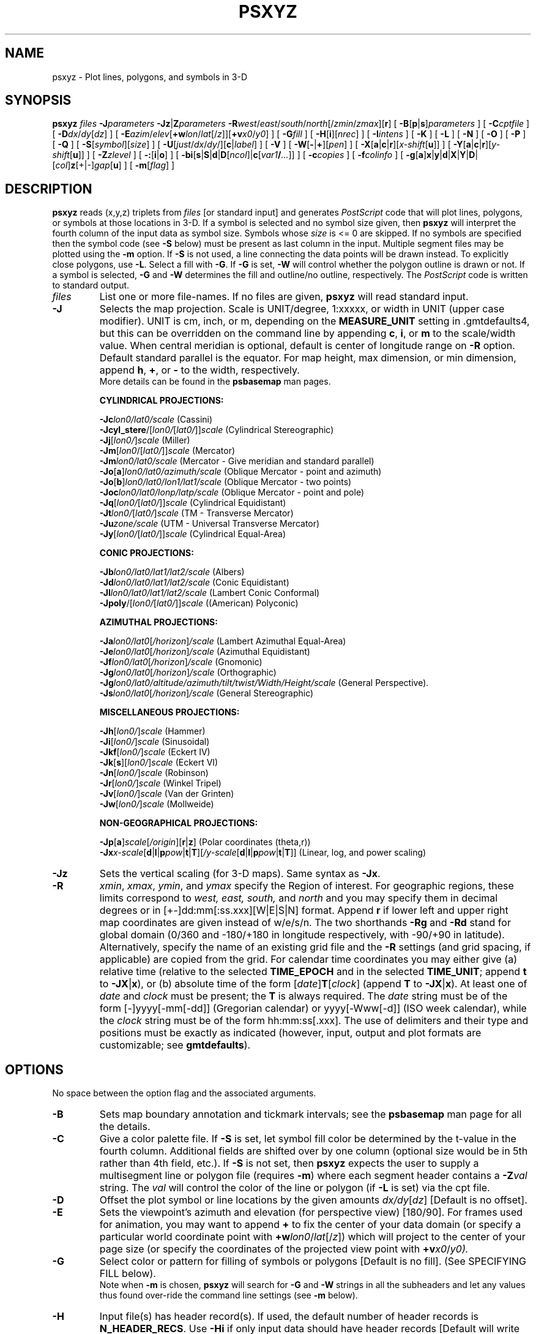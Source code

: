 .TH PSXYZ 1 "15 Jul 2011" "GMT 4.5.7" "Generic Mapping Tools"
.SH NAME
psxyz \- Plot lines, polygons, and symbols in 3-D
.SH SYNOPSIS
\fBpsxyz\fP \fIfiles\fP \fB\-J\fP\fIparameters\fP \fB\-Jz\fP|\fBZ\fP\fIparameters\fP \fB\-R\fP\fIwest\fP/\fIeast\fP/\fIsouth\fP/\fInorth\fP[/\fIzmin\fP/\fIzmax\fP][\fBr\fP]
[ \fB\-B\fP[\fBp\fP|\fBs\fP]\fIparameters\fP ] [ \fB\-C\fP\fIcptfile\fP ] [ \fB\-D\fP\fIdx\fP/\fIdy\fP[\fIdz\fP] ] [ \fB\-E\fP\fIazim\fP/\fIelev\fP[\fB+w\fP\fIlon\fP/\fIlat\fP[/\fIz\fP]][\fB+v\fP\fIx0\fP/\fIy0\fP] ]
[ \fB\-G\fP\fIfill\fP ] [ \fB\-H\fP[\fBi\fP][\fInrec\fP] ] [ \fB\-I\fP\fIintens\fP ] [ \fB\-K\fP ] [ \fB\-L\fP ]
[ \fB\-N\fP ] [ \fB\-O\fP ] [ \fB\-P\fP ] [ \fB\-Q\fP ] [ \fB\-S\fP[\fIsymbol\fP][\fIsize\fP] ] [ \fB\-U\fP[\fIjust\fP/\fIdx\fP/\fIdy\fP/][\fBc\fP|\fIlabel\fP] ]
[ \fB\-V\fP ] [ \fB\-W\fP[\fB-\fP|\fB+\fP][\fIpen\fP] ] [ \fB\-X\fP[\fBa\fP|\fBc\fP|\fBr\fP][\fIx-shift\fP[\fBu\fP]] ] [ \fB\-Y\fP[\fBa\fP|\fBc\fP|\fBr\fP][\fIy-shift\fP[\fBu\fP]] ] [ \fB\-Z\fP\fIzlevel\fP ]
[ \fB\-:\fP[\fBi\fP|\fBo\fP] ] [ \fB\-bi\fP[\fBs\fP|\fBS\fP|\fBd\fP|\fBD\fP[\fIncol\fP]|\fBc\fP[\fIvar1\fP\fB/\fP\fI...\fP]] ] [ \fB\-c\fP\fIcopies\fP ] [ \fB\-f\fP\fIcolinfo\fP ] [ \fB\-g\fP[\fBa\fP]\fBx\fP|\fBy\fP|\fBd\fP|\fBX\fP|\fBY\fP|\fBD\fP|[\fIcol\fP]\fBz\fP[+|-]\fIgap\fP[\fBu\fP] ]  [ \fB\-m\fP[\fIflag\fP] ]
.SH DESCRIPTION
\fBpsxyz\fP reads (x,y,z) triplets from \fIfiles\fP [or standard input] and
generates \fIPostScript\fP code that will plot lines, polygons, or symbols at those locations in 3-D.
If a symbol is selected and no symbol size given, then \fBpsxyz\fP will interpret the fourth column of the
input data as symbol size.  Symbols whose \fIsize\fP is <= 0 are skipped.
If no symbols are specified then the symbol code (see \fB\-S\fP below)
must be present as last column in the input.  Multiple segment files may be plotted using the \fB\-m\fP option.
If \fB\-S\fP is not used, a line connecting the data points will be drawn instead.
To explicitly close polygons, use \fB\-L\fP.  Select a fill with \fB\-G\fP.
If \fB\-G\fP is set, \fB\-W\fP will control whether the polygon outline is drawn or not.
If a symbol is selected, \fB\-G\fP and \fB\-W\fP determines the fill and outline/no outline, respectively.
The \fIPostScript\fP code is written to standard output.
.TP
\fIfiles\fP
List one or more file-names. If no files are given, \fBpsxyz\fP will read standard input.
.TP
\fB\-J\fP
Selects the map projection. Scale is UNIT/degree, 1:xxxxx, or width in UNIT (upper case modifier).
UNIT is cm, inch, or m, depending on the \fBMEASURE_UNIT\fP setting in \.gmtdefaults4, but this can be
overridden on the command line by appending \fBc\fP, \fBi\fP, or \fBm\fP to the scale/width value.
When central meridian is optional, default is center of longitude range on \fB\-R\fP option.
Default standard parallel is the equator.
For map height, max dimension, or min dimension, append \fBh\fP, \fB+\fP, or \fB-\fP to the width,
respectively.
.br
More details can be found in the \fBpsbasemap\fP man pages.
.br
.sp
\fBCYLINDRICAL PROJECTIONS:\fP
.br
.sp
\fB\-Jc\fP\fIlon0/lat0/scale\fP (Cassini)
.br
\fB\-Jcyl_stere\fP/[\fIlon0/\fP[\fIlat0/\fP]]\fIscale\fP (Cylindrical Stereographic)
.br
\fB\-Jj\fP[\fIlon0/\fP]\fIscale\fP (Miller)
.br
\fB\-Jm\fP[\fIlon0\fP/[\fIlat0/\fP]]\fIscale\fP (Mercator)
.br
\fB\-Jm\fP\fIlon0/lat0/scale\fP (Mercator - Give meridian and standard parallel)
.br
\fB\-Jo\fP[\fBa\fP]\fIlon0/lat0/azimuth/scale\fP (Oblique Mercator - point and azimuth)
.br
\fB\-Jo\fP[\fBb\fP]\fIlon0/lat0/lon1/lat1/scale\fP (Oblique Mercator - two points)
.br
\fB\-Joc\fP\fIlon0/lat0/lonp/latp/scale\fP (Oblique Mercator - point and pole)
.br
\fB\-Jq\fP[\fIlon0/\fP[\fIlat0/\fP]]\fIscale\fP (Cylindrical Equidistant)
.br
\fB\-Jt\fP\fIlon0/\fP[\fIlat0/\fP]\fIscale\fP (TM - Transverse Mercator)
.br
\fB\-Ju\fP\fIzone/scale\fP (UTM - Universal Transverse Mercator)
.br
\fB\-Jy\fP[\fIlon0/\fP[\fIlat0/\fP]]\fIscale\fP (Cylindrical Equal-Area) 
.br
.sp
\fBCONIC PROJECTIONS:\fP
.br
.sp
\fB\-Jb\fP\fIlon0/lat0/lat1/lat2/scale\fP (Albers)
.br
\fB\-Jd\fP\fIlon0/lat0/lat1/lat2/scale\fP (Conic Equidistant)
.br
\fB\-Jl\fP\fIlon0/lat0/lat1/lat2/scale\fP (Lambert Conic Conformal)
.br
\fB\-Jpoly\fP/[\fIlon0/\fP[\fIlat0/\fP]]\fIscale\fP ((American) Polyconic)
.br
.sp
\fBAZIMUTHAL PROJECTIONS:\fP
.br
.sp
\fB\-Ja\fP\fIlon0/lat0\fP[\fI/horizon\fP]\fI/scale\fP (Lambert Azimuthal Equal-Area)
.br
\fB\-Je\fP\fIlon0/lat0\fP[\fI/horizon\fP]\fI/scale\fP (Azimuthal Equidistant)
.br
\fB\-Jf\fP\fIlon0/lat0\fP[\fI/horizon\fP]\fI/scale\fP (Gnomonic)
.br
\fB\-Jg\fP\fIlon0/lat0\fP[\fI/horizon\fP]\fI/scale\fP (Orthographic)
.br
\fB\-Jg\fP\fIlon0/lat0/altitude/azimuth/tilt/twist/Width/Height/scale\fP (General Perspective).
.br
\fB\-Js\fP\fIlon0/lat0\fP[\fI/horizon\fP]\fI/scale\fP (General Stereographic)
.br
.sp
\fBMISCELLANEOUS PROJECTIONS:\fP
.br
.sp
\fB\-Jh\fP[\fIlon0/\fP]\fIscale\fP (Hammer)
.br
\fB\-Ji\fP[\fIlon0/\fP]\fIscale\fP (Sinusoidal)
.br
\fB\-Jkf\fP[\fIlon0/\fP]\fIscale\fP (Eckert IV)
.br
\fB\-Jk\fP[\fBs\fP][\fIlon0/\fP]\fIscale\fP (Eckert VI)
.br
\fB\-Jn\fP[\fIlon0/\fP]\fIscale\fP (Robinson)
.br
\fB\-Jr\fP[\fIlon0/\fP]\fIscale\fP (Winkel Tripel)
.br
\fB\-Jv\fP[\fIlon0/\fP]\fIscale\fP (Van der Grinten)
.br
\fB\-Jw\fP[\fIlon0/\fP]\fIscale\fP (Mollweide)
.br
.sp
\fBNON-GEOGRAPHICAL PROJECTIONS:\fP
.br
.sp
\fB\-Jp\fP[\fBa\fP]\fIscale\fP[\fI/origin\fP][\fBr\fP|\fBz\fP] (Polar coordinates (theta,r))
.br
\fB\-Jx\fP\fIx-scale\fP[\fBd\fP|\fBl\fP|\fBp\fP\fIpow\fP|\fBt\fP|\fBT\fP][\fI/y-scale\fP[\fBd\fP|\fBl\fP|\fBp\fP\fIpow\fP|\fBt\fP|\fBT\fP]] (Linear, log, and power scaling)
.br
.TP
\fB\-Jz\fP
Sets the vertical scaling (for 3-D maps).  Same syntax as \fB\-Jx\fP.
.TP
\fB\-R\fP
\fIxmin\fP, \fIxmax\fP, \fIymin\fP, and \fIymax\fP specify the Region of interest.  For geographic
regions, these limits correspond to \fIwest, east, south,\fP and \fInorth\fP and you may specify them
in decimal degrees or in [+-]dd:mm[:ss.xxx][W|E|S|N] format.  Append \fBr\fP if lower left and upper right
map coordinates are given instead of w/e/s/n.  The two shorthands \fB\-Rg\fP and \fB\-Rd\fP stand for global domain
(0/360 and -180/+180 in longitude respectively, with -90/+90 in latitude).  Alternatively, specify the name
of an existing grid file and the \fB\-R\fP settings (and grid spacing, if applicable) are copied from the grid.
For calendar time coordinates you may either give (a) relative
time (relative to the selected \fBTIME_EPOCH\fP and in the selected \fBTIME_UNIT\fP; append \fBt\fP to
\fB\-JX\fP|\fBx\fP), or (b) absolute time of the form [\fIdate\fP]\fBT\fP[\fIclock\fP]
(append \fBT\fP to \fB\-JX\fP|\fBx\fP).  At least one of \fIdate\fP and \fIclock\fP
must be present; the \fBT\fP is always required.  The \fIdate\fP string must be of the form [-]yyyy[-mm[-dd]]
(Gregorian calendar) or yyyy[-Www[-d]] (ISO week calendar), while the \fIclock\fP string must be of
the form hh:mm:ss[.xxx].  The use of delimiters and their type and positions must be exactly as indicated
(however, input, output and plot formats are customizable; see \fBgmtdefaults\fP). 
.SH OPTIONS
No space between the option flag and the associated arguments.
.TP
\fB\-B\fP
Sets map boundary annotation and tickmark intervals; see the
\fBpsbasemap\fP man page for all the details.
.TP
\fB\-C\fP
Give a color palette file.  If \fB\-S\fP is set, let symbol fill color be determined by the
t-value in the fourth column. Additional fields are shifted over by one column
(optional size would be in 5th rather than 4th field, etc.).
If \fB\-S\fP is not set, then \fBpsxyz\fP expects the user to supply a multisegment line or polygon file
(requires \fB\-m\fP) where each segment header contains a \fB\-Z\fP\fIval\fP string.  The \fIval\fP
will control the color of the line or polygon (if \fB\-L\fP is set) via the cpt file.
.TP
\fB\-D\fP
Offset the plot symbol or line locations by the given amounts \fIdx/dy\fP[\fIdz\fP] [Default is no offset].
.TP
\fB\-E\fP
Sets the viewpoint's azimuth and elevation (for perspective view) [180/90].\"'
For frames used for animation, you may want to append \fB+\fP to fix the center
of your data domain (or specify a particular world coordinate point with \fB+w\fP\fIlon0\fP/\fIlat\fP[/\fIz\fP])
which will project to the center of your page size (or specify the coordinates
of the projected view point with \fB+v\fP\fIx0\fP/\fIy0).
.TP
\fB\-G\fP
Select color or pattern for filling of symbols or polygons [Default is no fill].
(See SPECIFYING FILL below).
.br
Note when \fB\-m\fP is chosen, \fBpsxyz\fP will search for \fB\-G\fP and \fB\-W\fP
strings in all the subheaders and let any values thus found over-ride the command line settings
(see \fB\-m\fP below).
.TP
\fB\-H\fP
Input file(s) has header record(s).  If used, the default number of header records is \fBN_HEADER_RECS\fP.
Use \fB\-Hi\fP if only input data should have header records [Default will write out header records if the
input data have them]. Blank lines and lines starting with # are always skipped.
.TP
\fB\-I\fP
Use the supplied \fIintens\fP value (nominally in the -1 to + 1 range) to modulate the fill color by simulating illumination [none].
.TP
\fB\-K\fP
More \fIPostScript\fP code will be appended later [Default terminates the plot system].
.TP
\fB\-L\fP
Force closed polygons: connect the endpoints of the line-segment(s) and draw polygons.
Also, in concert with \fB\-C\fP, \fB\-m\fP, and \fB\-Z\fP settings in the headers will use the implied
color for polygon fill [Default is polygon pen color].
\fB\-N\fP
Do NOT skip symbols that fall outside map border [Default plots points inside border only].
.TP
\fB\-O\fP
Selects Overlay plot mode [Default initializes a new plot system].
.TP
\fB\-P\fP
Selects Portrait plotting mode [Default is Landscape, see \fBgmtdefaults\fP to change this].
.TP
\fB\-Q\fP
Turn off the automatic sorting of items based on their distance from the viewer.  The default is
to sort the items so that items in the foreground are plotted after items in the background.
.TP
\fB\-S\fP
Plot symbols.  If present, \fIsize\fP is symbol size in the unit set in \.gmtdefaults4
(unless \fBc\fP, \fBi\fP, \fBm\fP, or \fBp\fP is appended).
If the symbol code (see below) is not given it will be read from the last column in the input data;
this cannot be used in conjunction with \fB\-b\fP.  Optionally, append
\fBc\fP, \fBi\fP, \fBm\fP, \fBp\fP to indicate that the size information in the
input data is in units of cm, inch, meter, or point, respectively [Default is \fBMEASURE_UNIT\fP].
Note: if you give both size and symbol via the input file you must use \fBMEASURE_UNIT\fP to
indicate the units used for the symbol size.
The uppercase symbols \fBA\fP, \fBC\fP, \fBD\fP, \fBG\fP, \fBH\fP, \fBI\fP, \fBN\fP, \fBS\fP, \fBT\fP
are normalized to have the same area as a circle with diameter \fIsize\fP,
while the size of the corresponding lowercase symbols refers to the diameter of a circumscribed circle.
Choose between these symbol codes:
.TP
\fB\-S-\fP
x-dash (-).  \fIsize\fP is the length of a short horizontal (x-dir) line segment.
.TP
\fB\-S+\fP
plus (+).  \fIsize\fP is diameter of circumscribing circle.
.br
.TP
\fB\-Sa\fP
st\fBa\fPr.  \fIsize\fP is diameter of circumscribing circle.
.TP
\fB\-Sb\fP
Vertical \fBb\fPar extending from \fIbase\fP to y.  \fIsize\fP is bar width. Append \fBu\fP
if \fIsize\fP is in x-units [Default is plot-distance units]. By default,
\fIbase\fP = ymin.  Append \fBb\fP\fIbase\fP to change this value.
.TP
\fB\-SB\fP
Horizontal \fBb\fPar extending from \fIbase\fP to x.  \fIsize\fP is bar width. Append \fBu\fP
if \fIsize\fP is in y-units [Default is plot-distance units]. By default,
\fIbase\fP = xmin.  Append \fBb\fP\fIbase\fP to change this value.
.TP
\fB\-Sc\fP
\fBc\fPircle.  \fIsize\fP is diameter of circle.
.TP
\fB\-Sd\fP
\fBd\fPiamond.  \fIsize\fP is diameter of circumscribing circle.
.TP
\fB\-Se\fP
\fBe\fPllipse.  Direction (in degrees counter-clockwise from horizontal), major_axis, and minor_axis must
be found in columns 4, 5, and 6.
.TP
\fB\-SE\fP
Same as \fB\-Se\fP, except azimuth (in degrees east of north) should be given instead of direction.  The azimuth will
be mapped into an angle based on the chosen map projection (\fB\-Se\fP leaves the directions
unchanged.)  Furthermore, the axes lengths must be given in km instead of plot-distance units.  An exception occurs for
a linear projection in which we assume the ellipse axes are given in the same units as \fB\-R\fP.
.TP
\fB\-Sf\fP
\fBf\fPront.  \fB\-Sf\fP\fIgap/size\fP[\fIdir\fP][\fItype\fP][:\fIoffset\fP].  Supply distance gap between symbols and symbol size.
If \fIgap\fP is negative, it is interpreted to mean the number of symbols along the front instead.  Append \fIdir\fP to plot symbols
on the \fBl\fPeft or \fBr\fPight side of the front [Default is centered].  Append \fItype\fP to specify which symbol
to plot: \fBb\fPox, \fBc\fPircle, \fBf\fPault, \fBs\fPlip, or \fBt\fPriangle.  [Default is fault].
Slip means left-lateral or right-lateral strike-slip arrows (centered is not an option).  Append :\fIoffset\fP to offset
the first symbol from the beginning of the front by that amount [Default is 0].
.TP
\fB\-Sg\fP
octa\fBg\fPon.  \fIsize\fP is diameter of circumscribing circle.
.TP
\fB\-Sh\fP
\fBh\fPexagon.  \fIsize\fP is diameter of circumscribing circle.
.TP
\fB\-Si\fP
\fBi\fPnverted triangle.  \fIsize\fP is diameter of circumscribing circle.
.TP
\fB\-Sj\fP
Rotated rectangle.  Direction (in degrees counter-clockwise from horizontal), x-dimension, and y-dimension must be found in columns 4, 5, and 6.
.TP
\fB\-SJ\fP
Same as \fB\-Sj\fP, except azimuth (in degrees east of north) should be given instead of direction.  The azimuth will
be mapped into an angle based on the chosen map projection (\fB\-Sj\fP leaves the directions
unchanged.)  Furthermore, the dimensions must be given in km instead of plot-distance units.  An exception occurs for
a linear projection in which we assume the dimensions are given in the same units as \fB\-R\fP.
.TP
\fB\-Sk\fP
\fBk\fPustom symbol.  Append <name>/\fIsize\fP, and we will look for a definition file called
<name>.def in (1) the current directory or (2) in ~/.gmt or (3) in \fB$GMT_SHAREDIR\fP/custom.  The symbol as defined
in that file is of size 1.0 by default; the appended \fIsize\fP will scale symbol accordingly.
The symbols are plotted in the \fIx-y\fP plane.
Users may add their own custom *.def files; see CUSTOM SYMBOLS in the \fBpsxy\fP man page.
.TP
\fB\-Sl\fP
\fBl\fPetter or text string (less than 64 characters).  Give size, and append /\fIstring\fP after the size.
Note that the size is only approximate; no individual scaling
is done for different characters.  Remember to escape special characters like *.  Optionally, you may append %\fIfont\fP
to select a particular font [Default is \fBANNOT_FONT_PRIMARY\fP].
.TP
\fB\-Sm\fP
\fBm\fPath angle arc, optionally with one or two arrow heads [NOT IMPLEMENTED YET].  The \fIsize\fP is the radius of the arc.
Start and stop directions (in degrees counter-clockwise from horizontal) for arc
must be found in columns 3 and 4.  Use \fB\-Smf\fP to add arrow head at first angle, \fB\-Sml\fP for arrow head at last angle, and \fB\-Smb\fP for both
[Default is no arrow heads].
.TP
\fB\-Sn\fP
pe\fBn\fPtagon.  \fIsize\fP is diameter of circumscribing circle.
.TP
\fB\-So\fP
c\fBo\fPlumn (3-D) extending from \fIbase\fP to z.  \fIsize\fP sets base width (Use \fIxsize/ysize\fP if not the same).  Append \fBu\fP if \fIsize\fP is in x-units
[Default is plot-distance units].  If no \fIsize\fP is given we expect both \fIxsize\fP and \fIysize\fP as two extra data columns.
By default, \fIbase\fP = 0.  Append b\fIbase\fP to change this value.  The facet colors will be modified to simulate shading.
Use \fB\-SO\fP to disable such 3-D illumination.
.TP
\fB\-Sp\fP
\fBp\fPoint.  No size needs to be specified (1 pixel is used).
.TP
\fB\-Sq\fP
\fBq\fPuoted line, i.e., lines with annotations such as contours.
It is assumed that each individual line has a constant \fIz\fP level (i.e., each line must lie in the \fIx-y\fP plane).
Append [\fBd|f|n|l|x\fP]\fIinfo\fP[:\fIlabelinfo\fP].
The required argument controls the placement of labels along the quoted lines.
Choose among five controlling algorithms:
.RS
.TP
\fBd\fP\fIdist\fP[\fBc\fP|\fBi\fP|\fBm\fP|\fBp\fP] or \fBD\fP\fIdist\fP[\fBd\fP|\fBe\fP|\fBk\fP|\fBm\fP|\fBn\fP]
For lower case \fBd\fP, give distances between labels on the plot in your preferred measurement unit
\fBc\fP (cm), \fBi\fP (inch), \fBm\fP (meter), or \fBp\fP (points), while for upper case \fBD\fP, specify
distances in map units and append the unit; choose among \fBe\fP (m), \fBk\fP (km), \fBm\fP (mile), \fBn\fP
(nautical mile), or \fBd\fP (spherical degree).  [Default is 10\fBc\fP or 4\fBi\fP].  
.TP
\fBf\fP\fIffile.d\fP
Reads the ascii file \fIffile.d\fP and places labels at locations in the file
that matches locations along the quoted lines.
Inexact matches and points outside the region are skipped.
.TP
\fBl|L\fP\fIline1\fP[,\fIline2\fP,...]
Give \fIstart\fP and \fIstop\fP coordinates for one or
more comma-separated straight line segments.  Labels will be placed where these lines intersect the
quoted lines.  The format of each \fIline\fP specification is \fIstart/stop\fP, where \fIstart\fP and \fIstop\fP
are either a specified point \fIlon/lat\fP or a 2-character \fBXY\fP key that uses the justification
format employed in \fBpstext\fP to indicate a point on the map, given as [LCR][BMT].
\fBL\fP will interpret the point pairs as defining great circles [Default is straight line].
.TP
\fBn\fP\fIn_label\fP
Specifies the number of equidistant labels for quoted lines line [1].
Upper case \fBN\fP starts labeling exactly at the start of the line [Default centers them along the line].
\fBN\fP-1 places one justified label at start, while \fBN\fP+1 places one justified
label at the end of quoted lines.
Optionally, append /\fImin_dist\fP[c|i|m|p] to enforce that a minimum distance separation
between successive labels is enforced.
.TP
\fBx|X\fP\fIxfile.d\fP
Reads the multi-segment file \fIxfile.d\fP and places labels at the intersections
between the quoted lines and the lines in\fIxfile.d\fP.  \fBX\fP will resample the lines first along
great-circle arcs.
.P
In addition, you may optionally append \fB+r\fP\fIradius\fP[\fBc\fP|\fBi\fP|\fBm\fP|\fBp\fP] to set a minimum label separation in the
x-y plane [no limitation].
.RE
.sp
.RS
The optional \fIlabelinfo\fP controls the specifics of the label formatting and consists of a concatenated string
made up of any of the following control arguments:
.RE
.RS
.TP
\fB+a\fP\fIangle\fP
For annotations at a fixed angle, \fB+an\fP for line-normal, or \fB+ap\fP for line-parallel [Default].
.TP
\fB+c\fP\fIdx\fP[/\fIdy\fP]
Sets the clearance between label and optional text box.  Append \fBc|i|m|p\fP to specify
the unit or % to indicate a percentage of the label font size [15%].
.TP
\fB+d\fP
Turns on debug which will draw helper points and lines to illustrate the workings of the quoted line setup.
.TP
\fB+f\fP\fIfont\fP
Sets the desired font [Default \fBANNOT_FONT_PRIMARY\fP].
.TP
\fB+g\fP[\fIcolor\fP]
Selects opaque text boxes [Default is transparent]; optionally specify the color [Default is \fBPAGE_COLOR\fP].
(See SPECIFYING COLOR below).
.TP
\fB+j\fP\fIjust\fP
Sets label justification [Default is MC].  Ignored when -SqN|n+|-1 is used.
.TP
\fB+k\fP\fIcolor\fP
Sets color of text labels [Default is \fBCOLOR_BACKGROUND\fP].
(See SPECIFYING COLOR below).
.TP
\fB+l\fP\fIlabel\fP
Sets the constant label text.
.TP
\fB+L\fP\fIflag\fP
Sets the label text according to the specified flag:
.RS
.TP
\fB+Lh\fP
Take the label from the current multisegment header (first scan for an embedded
\fB\-L\fP\fIlabel\fP option, if not use the first word following the segment flag).
For multiple-word labels, enclose entire label in double quotes.
.TP
\fB+Ld\fP
Take the Cartesian plot distances along the line as the label; append \fBc|i|m|p\fP
as the unit [Default is \fBMEASURE_UNIT\fP].
.TP
\fB+LD\fP
Calculate actual map distances; append \fBd|e|k|m|n\fP as the unit [Default is \fBd\fP(egrees),
unless label placement was based on map distances along the lines in which case we use the same unit specified for that algorithm].
Requires a map projection to be used.
.TP
\fB+Lf\fP
Use text after the 2nd column in the fixed label location file as the label.  Requires the fixed label
location setting.
.TP
\fB+Lx\fP
As \fB+Lh\fP but use the headers in the \fIxfile.d\fP instead.  Requires the crossing file option.
.RE
.TP
\fB+n\fP\fIdx\fP[/\fIdy\fP]
Nudges the placement of labels by the specified amount (append \fBc|i|m|p\fP to specify the units).
Increments are considered in the coordinate system defined by the orientation of the line; use
\fB+N\fP to force increments in the plot x/y coordinates system [no nudging].
.TP
\fB+o\fP
Selects rounded rectangular text box [Default is rectangular].  Not applicable for curved text (\fB+v\fP) and
only makes sense for opaque text boxes.
.TP
\fB+p\fP[\fIpen\fP]
Draws the outline of text boxsets [Default is no outline]; optionally specify pen for outline [Default is width = 0.25p, color = black, texture = solid].
(See SPECIFYING PENS below).
.TP
\fB+r\fP\fImin_rad\fP
Will not place labels where the line's radius of curvature is less than \fImin_rad\fP [Default is 0].\"'
.TP
\fB+s\fP\fIsize\fP
Sets the desired font size in points [Default is 9].
.TP
\fB+u\fP\fIunit\fP
Appends \fIunit\fP to all line labels. If \fIunit\fP starts with a leading hyphen (-) then there will be no space
between label value and the unit.
[Default is no unit].
.TP
\fB+v\fP
Specifies curved labels following the path [Default is straight labels].
.TP
\fB+w\fP
Specifies how many (\fIx, y\fP) points will be used to estimate label angles [Default is 10].
.TP
\fB+=\fP\fIprefix\fP
Prepends \fIprefix\fP to all line labels.
If \fIprefix\fP starts with a leading hyphen (-) then there will be no space
between label value and the prefix. [Default is no prefix].
.RE
.TP
\fB\-Sr\fP
\fBr\fPectangle.  No size needs to be specified, but the x- and y-dimensions must be found in columns
4 and 5.
.TP
\fB\-Ss\fP
\fBs\fPquare.  \fIsize\fP is diameter of circumscribing circle.
.TP
\fB\-St\fP
\fBt\fPriangle.  \fIsize\fP is diameter of circumscribing circle.
.TP
\fB\-Su\fP
c\fBu\fPbe (3-D).  \fIsize\fP sets length of all sides. Append \fBu\fP if \fIsize\fP
is in x-units [Default is plot-distance units].  The facet colors will be modified to simulate shading.
Use \fB\-SU\fP to disable such 3-D illumination.
.TP
\fB\-Sv\fP
\fBv\fPector.  Direction and length must be found in columns 4 and 5.
\fIsize\fP, if present, will be interpreted as \fIarrowwidth/headlength/headwidth\fP
[Default unit is 0.075\fBc\fP/0.3\fBc\fP/0.25\fBc\fP (or 0.03\fBi\fP/0.12\fBi\fP/0.1\fBi\fP)].
By default arrow attributes remains invariant to the length
of the arrow.  To have the size of the vector scale down with decreasing size,
append \fBn\fP\fInorm\fP, where vectors shorter than \fInorm\fP will have their
attributes scaled by length/\fInorm\fP.
To center vector on balance point, use \fB\-Svb\fP; to align point with the vector head,
use \fB\-Svh\fP; to align point with the vector tail, use \fB\-Svt\fP [Default].
To give the head point's \fIx, y, z\fP coordinates\"'
instead of direction and length, use \fB\-Svs\fP.  Upper case \fBB, H, T, S\fP will draw a double-headed vector [Default is single head].
.TP
\fB\-SV\fP
Same as \fB\-Sv\fP, except azimuth should be given instead of direction.  The azimuth will
be mapped into an angle based on the chosen map projection (\fB\-Sv\fP leaves the directions
unchanged.)
.TP
\fB\-Sw\fP
pie \fBw\fPedge.  Start and stop directions (in degrees counter-clockwise from horizontal) for pie slice
must be found in columns 4 and 5.
.TP
\fB\-SW\fP
Same as \fB\-Sw\fP, except azimuths (in degrees east of north) should be given instead of the two directions.  The azimuths will
be mapped into angles based on the chosen map projection (\fB\-Sw\fP leaves the directions unchanged.)
.TP
\fB\-Sx\fP
cross (x).  \fIsize\fP is diameter of circumscribing circle.
.br
.TP
\fB\-Sy\fP
y-dash (|).  \fIsize\fP is the length of a short horizontal (y-dir) line segment.
.TP
\fB\-Sz\fP
zdash.  \fIsize\fP is the length of a short vertical (z-dir) line segment.
.TP
\fB\-U\fP
Draw Unix System time stamp on plot.
By adding \fIjust/dx/dy/\fP, the user may specify the justification of the stamp and
where the stamp should fall on the page relative to lower left corner of the plot.
For example, BL/0/0 will align the lower left corner of the time stamp with the lower left corner of the plot.
Optionally, append a \fIlabel\fP, or \fBc\fP (which will plot the command string.).
The \fBGMT\fP parameters \fBUNIX_TIME\fP, \fBUNIX_TIME_POS\fP, and \fBUNIX_TIME_FORMAT\fP can affect the appearance;
see the \fBgmtdefaults\fP man page for details.
The time string will be in the locale set by the environment variable \fBTZ\fP (generally local time).
.TP
\fB\-V\fP
Selects verbose mode, which will send progress reports to stderr [Default runs "silently"].
.TP
\fB\-W\fP
Set pen attributes for lines or the outline of symbols [Defaults: width = 1, color = black, texture = solid].
A leading \fB+\fP will use the lookup color (via \fB\-C\fP) for both symbol fill and outline pen color, while a leading
\fB-\fP will set outline pen color and turn off symbol fill.
(See SPECIFYING PENS below).
.TP
\fB\-X\fP \fB\-Y\fP
Shift plot origin relative to the current origin by (\fIx-shift,y-shift\fP) and
optionally append the length unit (\fBc\fP, \fBi\fP, \fBm\fP, \fBp\fP).
You can prepend \fBa\fP to shift the origin back to the original position after plotting,
or prepend  \fBr\fP [Default] to reset the current origin to the new location.
If \fB\-O\fP is used then the default (\fIx-shift,y-shift\fP) is (0,0), otherwise it is
(r1i, r1i) or (r2.5c, r2.5c).
Alternatively, give \fBc\fP to align the center coordinate (x or y) of the plot with the center of the page
based on current page size.
.TP
\fB\-Z\fP
For 3-D projections:  Sets the z-level of the basemap [lower end of z-range].
.TP
\fB\-:\fP
Toggles between (longitude,latitude) and (latitude,longitude) input and/or output.  [Default is (longitude,latitude)].
Append \fBi\fP to select input only or \fBo\fP to select output only.  [Default affects both].
.TP
\fB\-bi\fP
Selects binary input.
Append \fBs\fP for single precision [Default is \fBd\fP (double)].
Uppercase \fBS\fP or \fBD\fP will force byte-swapping.
Optionally, append \fIncol\fP, the number of columns in your binary input file
if it exceeds the columns needed by the program.
Or append \fBc\fP if the input file is netCDF. Optionally, append \fIvar1\fP\fB/\fP\fIvar2\fP\fB/\fP\fI...\fP to
specify the variables to be read.
[Default is the required number of columns given the chosen settings].
.TP
\fB\-c\fP
Specifies the number of plot copies. [Default is 1].
.TP
\fB\-f\fP
Special formatting of input and/or output columns (time or geographical data).
Specify \fBi\fP or \fBo\fP to make this apply only to input or output [Default applies to both].
Give one or more columns (or column ranges) separated by commas.
Append \fBT\fP (absolute calendar time), \fBt\fP (relative time in chosen \fBTIME_UNIT\fP since \fBTIME_EPOCH\fP),
\fBx\fP (longitude), \fBy\fP (latitude), or \fBf\fP (floating point) to each column
or column range item.  Shorthand \fB\-f\fP[\fBi\fP|\fBo\fP]\fBg\fP means \fB\-f\fP[\fBi\fP|\fBo\fP]0\fBx\fP,1\fBy\fP
(geographic coordinates).
.TP
\fB\-g\fP
Examine the spacing between consecutive data points in order to impose breaks in the line.
Append \fBx\fP|\fBX\fP or \fBy\fP|\fBY\fP to define a gap when there is a large enough change in the x or y coordinates, respectively,
or \fBd\fP|\fBD\fP for distance gaps; use upper case to calculate gaps from projected coordinates.  For gap-testing on other columns
use [\fIcol\fP]\fBz\fP; if \fIcol\fP is not prepended the it defaults to 2 (i.e., 3rd column).
Append [+|-]\fIgap\fP and optionally a unit \fBu\fP.  Regarding optional signs: -ve means previous minus current column value must exceed
|\fIgap\fP to be a gap, +ve means current minus previous column value must exceed \fIgap\fP, and no sign means the absolute value of the
difference must exceed \fIgap\fP.
For geographic data (\fBx\fP|\fBy\fP|\fBd\fP), the unit \fBu\fP may be m\fBe\fPter [Default], \fBk\fPilometer, \fBm\fPiles, or \fBn\fPautical miles.
For projected data (\fBX\fP|\fBY\fP|\fBD\fP), choose from \fBi\fPnch, \fBc\fPentimeter, \fBm\fPeter, or \fBp\fPoints [Default unit set by MEASURE_UNIT].
Note: For \fBx\fP|\fBy\fP|\fBz\fP with time data the unit is instead controlled by TIME_UNIT.
Repeat the option to specify multiple criteria, of which any can be met to produce a line break.
Issue an additional \fB\-ga\fP to indicate that all criteria must be met instead.
The \fB\-g\fP option is ignored if \fB\-S\fP is set.
.TP
\fB\-m\fP
Multiple segment file.  Segments are separated by a record whose first character is \fIflag\fP
[Default is '>']. On these segment header records one or more of the following options can be added:
.br
\fB\-G\fP\fIfill\fP Use the new \fIfill\fP and turn filling on
.br
\fB\-G-\fP Turn filling off
.br
\fB\-G+\fP Revert to default fill (none if not set on command line)
.br
\fB\-W\fP\fIpen\fP Use the new \fIpen\fP and turn outline on
.br
\fB\-W-\fP Turn outline off
.br
\fB\-W+\fP Revert to default pen (none if not set on command line)
.br
\fB\-Z\fP\fIzval\fP Obtain fill via cpt lookup using z-value \fIzval\fP
.br
\fB\-ZNaN\fP Get the NaN color from the cpt file
.TP
.SS SPECIFYING PENS
.TP
\fIpen\fP
The attributes of lines and symbol outlines as defined by \fIpen\fP is a comma delimetered list of
\fIwidth\fP, \fIcolor\fP and \fItexture\fP, each of which is optional.
\fIwidth\fP can be indicated as a measure (points, centimeters, inches) or as \fBfaint\fP, \fBthin\fP[\fBner\fP|\fBnest\fP],
\fBthick\fP[\fBer\fP|\fBest\fP], \fBfat\fP[\fBter\fP|\fBtest\fP], or \fBobese\fP.
\fIcolor\fP specifies a gray shade or color (see SPECIFYING COLOR below).
\fItexture\fP is a combination of dashes `-' and dots `.'.
.SS SPECIFYING FILL
.TP
\fIfill\fP
The attribute \fIfill\fP specifies the solid shade or solid \fIcolor\fP
(see SPECIFYING COLOR below) or the pattern used for filling polygons.
Patterns are specified as \fBp\fP\fIdpi/pattern\fP, where \fIpattern\fP gives
the number of the built-in pattern (1-90) \fIor\fP the name of a Sun 1-, 8-,
or 24-bit raster file. The \fIdpi\fP sets the resolution of the image. For
1-bit rasters: use \fBP\fP\fIdpi/pattern\fP for inverse video, or append
\fB:F\fP\fIcolor\fP[\fBB\fP[\fIcolor\fP]] to specify fore- and background
colors (use \fIcolor\fP = - for transparency).
See \fBGMT\fP Cookbook & Technical Reference Appendix E for information
on individual patterns.
.SS SPECIFYING COLOR
.TP
\fIcolor\fP
The \fIcolor\fP of lines, areas and patterns can be specified by a valid color name;
by a gray shade (in the range 0\-255); by a decimal color code (r/g/b, each in range 0\-255; h-s-v, ranges
0\-360, 0\-1, 0\-1; or c/m/y/k, each in range 0\-1); or by a hexadecimal color code (#rrggbb, as used in HTML).
See the \fBgmtcolors\fP manpage for more information and a full list of color names.
.SH EXAMPLES
To plot blue columns (width = 1.25 cm) at the positions listed in the file heights.xyz on a
3-D projection of the space (0\-10), (0\-10), (0\-100),  with tickmarks every 2, 2, and 10,
viewing it from the southeast at 30 degree elevation, use:
.br
.sp
\fBpsxyz\fP heights.xyz \fB\-R\fP0/10/0/10/0/100 \fB\-Jx\fP1.25\fBc\fP \fB\-Jz\fP0.125\fBc\fP \fB\-So\fP1.25\fBc\fP
\fB\-G\fPblue \fB\-B\fP2:XLABEL:/2:YLABEL:/10:ZLABEL::."3-D PLOT":15 \fB\-E\fP135/30 \fB\-Uc\fP \fB\-W\fP \fB\-P\fP > heights.ps
.SH BUGS
No hidden line removal is employed for polygons and lines.  Symbols, however, are first sorted
according to their distance from the viewpoint so that nearby symbols will overprint more distant
ones should they project to the same x,y position.
.br
\fBpsxyz\fP cannot handle filling of polygons that contain the south or north pole.  For such a polygon,
make a copy and split it into two and make each explicitly contain the polar point.  The two polygons
will combine to give the desired effect when filled; to draw outline use the original polygon.
.br
The \fB\-N\fP option does not adjust the BoundingBox information so you may
have to post-process the \fIPostScript\fP output with \fBps2raster -A\fP to obtain
the correct BoundingBox.
.SH "SEE ALSO"
.IR GMT (1),
.IR gmtcolors (5),
.IR psbasemap (1),
.IR psxy (1)
